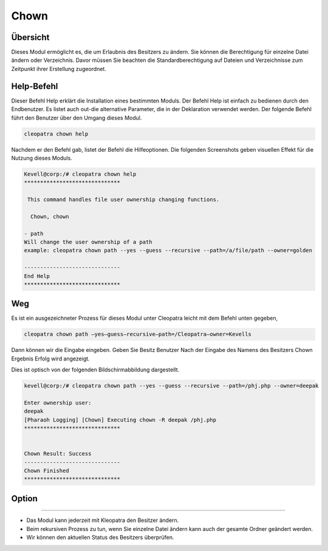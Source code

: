 =======
Chown
=======

Übersicht
----------

Dieses Modul ermöglicht es, die um Erlaubnis des Besitzers zu ändern. Sie können die Berechtigung für einzelne Datei ändern oder Verzeichnis. Davor müssen Sie beachten die Standardberechtigung auf Dateien und Verzeichnisse zum Zeitpunkt ihrer Erstellung zugeordnet. 

Help-Befehl
--------------

Dieser Befehl Help erklärt die Installation eines bestimmten Moduls. Der Befehl Help ist einfach zu bedienen durch den Endbenutzer. Es listet auch out-die alternative Parameter, die in der Deklaration verwendet werden. Der folgende Befehl führt den Benutzer über den Umgang dieses Modul.

.. code-block:: bash
	
	cleopatra chown help

Nachdem er den Befehl gab, listet der Befehl die Hilfeoptionen. Die folgenden Screenshots geben visuellen Effekt für die Nutzung dieses Moduls.


.. code-block:: bash

	Kevell@corp:/# cleopatra chown help
	******************************

	 This command handles file user ownership changing functions.

	  Chown, chown

        - path
        Will change the user ownership of a path
        example: cleopatra chown path --yes --guess --recursive --path=/a/file/path --owner=golden

	------------------------------
	End Help
	******************************


Weg
------

Es ist ein ausgezeichneter Prozess für dieses Modul unter Cleopatra leicht mit dem Befehl unten gegeben,

.. code-block:: bash

	cleopatra chown path –yes—guess—recursive—path=/Cleopatra—owner=Kevells


Dann können wir die Eingabe eingeben.
Geben Sie Besitz Benutzer
Nach der Eingabe des Namens des Besitzers
Chown Ergebnis Erfolg wird angezeigt.


Dies ist optisch von der folgenden Bildschirmabbildung dargestellt.

.. code-block:: bash

	kevell@corp:/# cleopatra chown path --yes --guess --recursive --path=/phj.php --owner=deepak

	Enter ownership user:
	deepak
	[Pharaoh Logging] [Chown] Executing chown -R deepak /phj.php
	******************************


	Chown Result: Success
	------------------------------
	Chown Finished
	******************************

Option
---------

.. cssclass:: table-bordered

        +------------------------------------------------+-------------+----------------------------+---------------------------------+
        |       Parameter                                | Erforderlich| Option                     | Kommentare                      |
        +================================================+=============+============================+=================================+
        |Chown                                           | Yes         |                            |                                 |
        +------------------------------------------------+-------------+----------------------------+---------------------------------+
        |Path                                            | Yes         |                            |Der Benutzer muss den            |
        |                                                |             |                            |Pfad geben                       |
        +------------------------------------------------+-------------+----------------------------+---------------------------------+
        |Owner                                           | Yes         | Chown                      |                                 |
        +------------------------------------------------+-------------+----------------------------+---------------------------------+
        |Owner                                           | No          | Chown                      |Der Nutzer ist damit Eingang als | 
        |                                                |             |                            |nicht, wird es den               |
        |						 | 	       | 			    |Eigentümernamen fragen|          |
        +------------------------------------------------+-------------+----------------------------+---------------------------------+


--------

* Das Modul kann jederzeit mit Kleopatra den Besitzer ändern.
* Beim rekursiven Prozess zu tun, wenn Sie einzelne Datei ändern kann auch der gesamte Ordner geändert werden.
* Wir können den aktuellen Status des Besitzers überprüfen.


 


